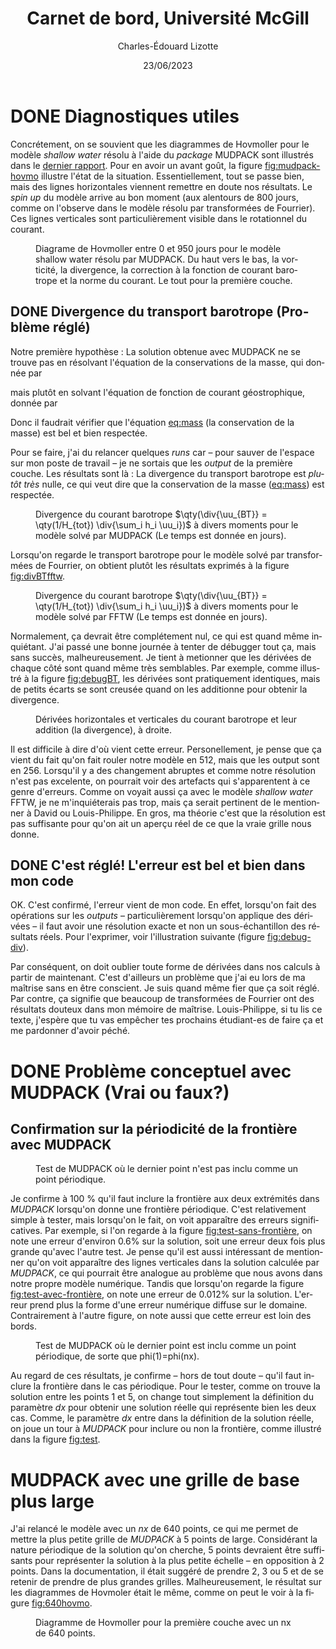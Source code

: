 #+title: Carnet de bord, Université McGill
#+author: Charles-Édouard Lizotte
#+date:23/06/2023
#+LATEX_CLASS: org-report
#+CITE_EXPORT: natbib
#+LANGUAGE: fr
#+BIBLIOGRAPHY: master-bibliography.bib
#+OPTIONS: toc:nil title:nil


\mytitlepage
\tableofcontents\newpage



* DONE Diagnostiques utiles

Concrétement, on se souvient que les diagrammes de Hovmoller pour le modèle /shallow water/ résolu à l'aide du /package/ MUDPACK sont illustrés dans le [[file:rapport-2023-06-16.org][dernier rapport]].
Pour en avoir un avant goût, la figure [[fig:mudpack-hovmo]] illustre l'état de la situation.
Essentiellement, tout se passe bien, mais des lignes horizontales viennent remettre en doute nos résultats.
Le /spin up/ du modèle arrive au bon moment (aux alentours de 800 jours, comme on l'observe dans le modèle résolu par transformées de Fourrier).
Ces lignes verticales sont particulièrement visible dans le rotationnel du courant. 

#+NAME: fig:mudpack-hovmo
#+CAPTION: Diagrame de Hovmoller entre 0 et 950 jours pour le modèle shallow water résolu par MUDPACK. Du haut vers le bas, la vorticité, la divergence, la correction à la fonction de courant barotrope et la norme du courant. Le tout pour la première couche.
[[file:figures/tests/2023-06-21_hovmoller1_t=950days.png]]



** DONE Divergence du transport barotrope (Problème réglé)
Notre première hypothèse : La solution obtenue avec MUDPACK ne se trouve pas en résolvant l'équation de la conservations de la masse, qui donnée par
#+NAME: eq:mass
\begin{equation}
   \div{\uu_{BT}} = 0,
\end{equation}
mais plutôt en solvant l'équation de fonction de courant géostrophique, donnée par
\begin{equation}
   \laplacian{\psi_{BT}} = \kvf \cdot \boldsymbol{\zeta}_{BT}.
\end{equation}
Donc il faudrait vérifier que l'équation [[eq:mass]] (la conservation de la masse) est bel et bien respectée.\bigskip

Pour se faire, j'ai du relancer quelques /runs/ car -- pour sauver de l'espace sur mon poste de travail -- je ne sortais que les /output/ de la première couche.
Les résultats sont là :
La divergence du transport barotrope est /plutôt très/ nulle, ce qui veut dire que la conservation de la masse ([[eq:mass]]) est respectée.

#+NAME: fig:divBTmud
#+CAPTION: Divergence du courant barotrope $\qty(\div{\uu_{BT}} = \qty(1/H_{tot}) \div{\sum_i h_i \uu_i})$ à divers moments pour le modèle solvé par MUDPACK (Le temps est donnée en jours).
#+ATTR_LaTeX: :placement [!htpb]
[[file:figures/debuggage/2023_06_21divBT1_MUD.png]]

Lorsqu'on regarde le transport barotrope pour le modèle solvé par transformées de Fourrier, on obtient plutôt les résultats exprimés à la figure [[fig:divBTfftw]]. 

#+NAME: fig:divBTfftw
#+CAPTION: Divergence du courant barotrope  $\qty(\div{\uu_{BT}} = \qty(1/H_{tot}) \div{\sum_i h_i \uu_i})$ à divers moments pour le modèle solvé par FFTW (Le temps est donnée en jours).
#+ATTR_LaTeX: :placement [!htpb]
[[file:figures/debuggage/2023_06_21divBT1_FFT.png]]

Normalement, ça devrait être complétement nul, ce qui est quand même inquiétant.
J'ai passé une bonne journée à tenter de débugger tout ça, mais sans succès, malheureusement.
Je tient à metionner que les dérivées de chaque côté sont quand même très semblables.
Par exemple, comme illustré à la figure [[fig:debugBT]], les dérivées sont pratiquement identiques, mais de petits écarts se sont creusée quand on les additionne pour obtenir la divergence. 

#+NAME: fig:debugBT
#+CAPTION: Dérivées horizontales et verticales du courant barotrope et leur addition (la divergence), à droite.
#+ATTR_LaTeX: :placement [!htpb]
[[file:figures/debuggage/2023_06_27_comp_divBT.png]]

Il est difficile à dire d'où vient cette erreur.
Personellement, je pense que ça vient du fait qu'on fait rouler notre modèle en 512, mais que les output sont en 256.
Lorsqu'il y a des changement abruptes et comme notre résolution n'est pas excelente, on pourrait voir des artefacts qui s'apparentent à ce genre d'erreurs.
Comme on voyait aussi ça avec le modèle /shallow water/ FFTW, je ne m'inquiéterais pas trop, mais ça serait pertinent de le mentionner à David ou Louis-Philippe.
En gros, ma théorie c'est que la résolution est pas suffisante pour qu'on ait un aperçu réel de ce que la vraie grille nous donne.


** DONE C'est réglé! L'erreur est bel et bien dans mon code
OK. C'est confirmé, l'erreur vient de mon code.
En effet, lorsqu'on fait des opérations sur les /outputs/ -- particulièrement lorsqu'on applique des dérivées -- il faut avoir une résolution exacte et non un sous-échantillon des résultats réels.
Pour l'exprimer, voir l'illustration suivante (figure [[fig:debug-div]]). \bigskip

#+NAME: fig:debug-div
#+CAPTION: Illustration de l'erreur engendrée par le sous-échantillonnage des données réelles. Le résultat donne des lignes diagonales croissantes qui apparaissent un peu partout sur le domaine.
\begin{figure}[h!]
\begin{center}
\begin{tikzpicture}
%
\draw [dotted,thin,gray] (0,0) grid (3,3);
\draw [thin, red ,dashed](-0.1,-0.1) rectangle (2.20,1.1);
\draw [thin, blue,dashed](-0.15,-0.15) rectangle (1.1,2.20);
%
\foreach \i in {0,2}
{\foreach \j in {0,2}
{\draw [thick, red!50] (\i,\j+1) -- (\i,\j) ;
 \draw [thick,blue!50] (\i,\j) -- (\i+1,\j) ;}}
%
\foreach \i in {0,2}
{\foreach \j in {0,2}
{\draw [-latex,thin,red!50 ] (\i,0.5+\j) -- (\i+0.15,0.5+\j);
 \draw [-latex, thin,blue!50] (0.5+\i,\j) -- (0.5+\i,\j+0.15);}}
%
\foreach \i in {0,1,2,3}
\foreach \j in {0,1,2,3}
{{\filldraw [black!85] (\i,\j) circle (0.8pt);}}
%
\draw (7,1.5) node [rectangle, draw=black,fill=white] {\hspace{0.3cm}$\div{\uu} = \color{blue!70}\qty(\pdv{u}{x}) \color{black} + \color{red!70} \qty(\pdv{v}{y})\hspace{0.3cm}\venti$};
\end{tikzpicture}
\end{center}
\end{figure}

Par conséquent, on doit oublier toute forme de dérivées dans nos calculs à partir de maintenant.
C'est d'ailleurs un problème que j'ai eu lors de ma maîtrise sans en être conscient.
Je suis quand même fier que ça soit réglé.
Par contre, ça signifie que beaucoup de transformées de Fourrier ont des résultats douteux dans mon mémoire de maîtrise.
Louis-Philippe, si tu lis ce texte, j'espère que tu vas empêcher tes prochains étudiant-es de faire ça et me pardonner d'avoir péché. \newpage



* DONE Problème conceptuel avec MUDPACK (Vrai ou faux?)

** Confirmation sur la périodicité de la frontière avec MUDPACK

#+NAME: fig:test-sans-frontière
#+CAPTION: Test de MUDPACK où le dernier point n'est pas inclu comme un point périodique.
#+ATTR_LaTeX: :placement [!htpb]
[[file:figures/MUDPACK/test_sans_frontière.png]]

Je confirme à 100 % qu'il faut inclure la frontière aux deux extrémités dans /MUDPACK/ lorsqu'on donne une frontière périodique.
C'est relativement simple à tester, mais lorsqu'on le fait, on voit apparaître des erreurs significatives.
Par exemple, si l'on regarde à la figure [[fig:test-sans-frontière]], on note une erreur d'environ 0.6% sur la solution, soit une erreur deux fois plus grande qu'avec l'autre test.
Je pense qu'il est aussi intéressant de mentionner qu'on voit apparaître des lignes verticales dans la solution calculée par /MUDPACK/, ce qui pourrait être analogue au problème que nous avons dans notre propre modèle numérique. 
Tandis que lorsqu'on regarde la figure [[fig:test-avec-frontière]], on note une erreur de 0.012% sur la solution.
L'erreur prend plus la forme d'une erreur numérique diffuse sur le domaine.
Contrairement à l'autre figure, on note aussi que cette erreur est loin des bords. \bigskip

#+NAME: fig:test-avec-frontière
#+CAPTION: Test de MUDPACK où le dernier point est inclu comme un point périodique, de sorte que phi(1)=phi(nx).
#+ATTR_LaTeX: :placement [!htpb]
[[file:figures/MUDPACK/test_avec_frontière.png]]

Au regard de ces résultats, je confirme -- hors de tout doute -- qu'il faut inclure la frontière dans le cas périodique.
Pour le tester, comme on trouve la solution entre les points 1 et 5, on change tout simplement la définition du paramètre $dx$ pour obtenir une solution réelle qui représente bien les deux cas.
Comme, le paramètre $dx$ entre dans la définition de la solution réelle, on joue un tour à /MUDPACK/ pour inclure ou non la frontière, comme illustré dans la figure [[fig:test]]. \bigskip

#+NAME: fig:test
#+CAPTION: Illustration des shéma numériques pour le test avec MUDPACK. a) Solution plus grande que le domaine compilé -- les points 1 et 6 sont périodiques. b) Solution couvre le domaine --  les points 1 et 5 sont périodiques. Dans les deux cas, on compile un domaine contenant $n_x$ points dans le solveur MUDPACK.
\begin{figure}[!h]
\begin{center}
\begin{tikzpicture}
\draw (0.5,0.75) node [] {a)};
% >> Dotted lines :
\foreach \i\j in {1/-1, 2/-0.524, 3/-0.706, 4/-1.294, 5/-1.476, 6/-1}
{
\draw[dotted] (\i,0) -- (\i,\j);
}
% >> balls : 
\draw [] (1,0) -- (6,0);
\foreach \i in {1,...,5}
{
\filldraw [black,fill=Violet!20]  (\i,0) circle (6pt) node [] {$\mathrm{\i}$};
}
\filldraw [black,fill=white]  (6,0) circle (6pt) node [] {6};
\draw (1,-1) sin (2.25,-0.5) cos (3.5,-1) sin (4.75,-1.5) cos (6,-1);
% >> Text :
\draw (2.2,-1.25) node {$n_x = 5$};
\draw (2.2,-1.75) node {$dx = L_x/n_x$};
% >> Domain line 
\node [] at (3.0,0.75) (domain) {Domaine MUDPACK} ;
\draw [|-] (1,0.75) -- (domain);
\draw [-|] (domain) -- (5,0.75);
\end{tikzpicture}
% END
\hspace{2cm}
% BEGIN
\begin{tikzpicture}
\draw (0.5,0.75) node [] {b)};
\draw [] (1,0) -- (5,0);
\foreach \i\j in {1/-1, 2/-0.5, 3/-1, 4/-1.5, 5/-1}
{
\draw[dotted] (\i,0) -- (\i,\j);
}
\foreach \i in {1,...,5}
{
\filldraw [black,fill=Violet!20]  (\i,0) circle (6pt) node [] {\i};
}
\draw (1,-1) sin (2,-0.5) cos (3,-1) sin (4,-1.5) cos (5,-1);
% Text
\draw (2.0,-1.25) node {$n_x = 5$};
\draw (2.2,-1.75) node {$dx = L_x/(n_x-1)$};
% Domain line
\node [] at (3.0,0.75) (domain) {Domaine MUDPACK} ;
\draw [|-] (1,0.75) -- (domain);
\draw [-|] (domain) -- (5,0.75);
\end{tikzpicture}
\end{center}
\end{figure}
 

* MUDPACK avec une grille de base plus large
J'ai relancé le modèle avec un /nx/ de 640 points, ce qui me permet de mettre la plus petite grille de /MUDPACK/ à 5 points de large.
Considérant la nature périodique de la solution qu'on cherche, 5 points devraient être suffisants pour représenter la solution à la plus petite échelle -- en opposition à 2 points.
Dans la documentation, il était suggéré de prendre 2, 3 ou 5 et de se retenir de prendre de plus grandes grilles.
Malheureusement, le résultat sur les diagrammes de Hovmoler était le même, comme on peut le voir à la figure [[fig:640hovmo]].


#+NAME: fig:640hovmo
#+CAPTION: Diagramme de Hovmoller pour la première couche avec un nx de 640 points.
#+ATTR_LaTeX: :placement [!htpb]
[[file:figures/tests/2023-06-28_hovmoller1_nx640_t=750days.png]]

